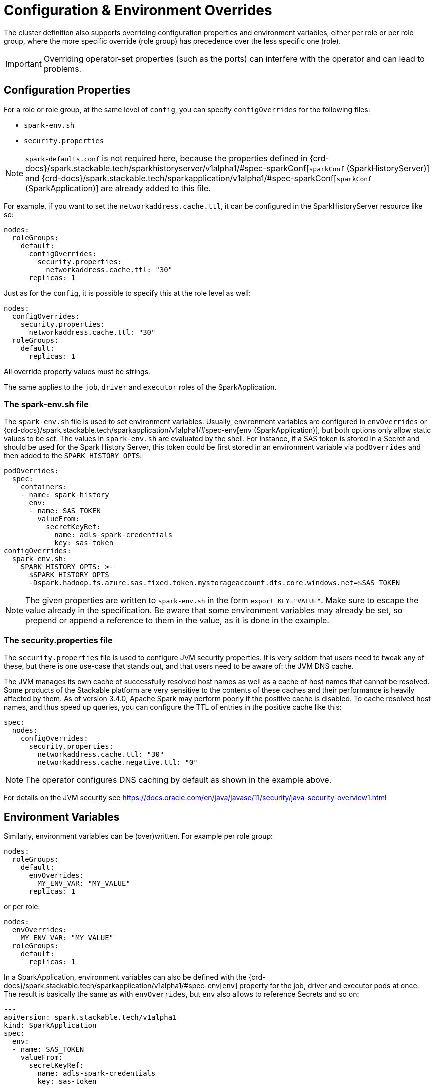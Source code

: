 = Configuration & Environment Overrides

The cluster definition also supports overriding configuration properties and environment variables, either per role or per role group, where the more specific override (role group) has precedence over the less specific one (role).

IMPORTANT: Overriding operator-set properties (such as the ports) can interfere with the operator and can lead to problems.


== Configuration Properties

For a role or role group, at the same level of `config`, you can specify `configOverrides` for the following files:

* `spark-env.sh`
* `security.properties`

NOTE: `spark-defaults.conf` is not required here, because the properties defined in {crd-docs}/spark.stackable.tech/sparkhistoryserver/v1alpha1/#spec-sparkConf[`sparkConf` (SparkHistoryServer)] and {crd-docs}/spark.stackable.tech/sparkapplication/v1alpha1/#spec-sparkConf[`sparkConf` (SparkApplication)] are already added to this file.

For example, if you want to set the `networkaddress.cache.ttl`, it can be configured in the SparkHistoryServer resource like so:

[source,yaml]
----
nodes:
  roleGroups:
    default:
      configOverrides:
        security.properties:
          networkaddress.cache.ttl: "30"
      replicas: 1
----

Just as for the `config`, it is possible to specify this at the role level as well:

[source,yaml]
----
nodes:
  configOverrides:
    security.properties:
      networkaddress.cache.ttl: "30"
  roleGroups:
    default:
      replicas: 1
----

All override property values must be strings.

The same applies to the `job`, `driver` and `executor` roles of the SparkApplication.

=== The spark-env.sh file

The `spark-env.sh` file is used to set environment variables.
Usually, environment variables are configured in `envOverrides` or {crd-docs}/spark.stackable.tech/sparkapplication/v1alpha1/#spec-env[`env` (SparkApplication)], but both options only allow static values to be set.
The values in `spark-env.sh` are evaluated by the shell.
For instance, if a SAS token is stored in a Secret and should be used for the Spark History Server, this token could be first stored in an environment variable via `podOverrides` and then added to the `SPARK_HISTORY_OPTS`:

[source,yaml]
----
podOverrides:
  spec:
    containers:
    - name: spark-history
      env:
      - name: SAS_TOKEN
        valueFrom:
          secretKeyRef:
            name: adls-spark-credentials
            key: sas-token
configOverrides:
  spark-env.sh:
    SPARK_HISTORY_OPTS: >-
      $SPARK_HISTORY_OPTS
      -Dspark.hadoop.fs.azure.sas.fixed.token.mystorageaccount.dfs.core.windows.net=$SAS_TOKEN
----

NOTE: The given properties are written to `spark-env.sh` in the form `export KEY="VALUE"`.
Make sure to escape the value already in the specification.
Be aware that some environment variables may already be set, so prepend or append a reference to them in the value, as it is done in the example.

=== The security.properties file

The `security.properties` file is used to configure JVM security properties.
It is very seldom that users need to tweak any of these, but there is one use-case that stands out, and that users need to be aware of: the JVM DNS cache.

The JVM manages its own cache of successfully resolved host names as well as a cache of host names that cannot be resolved.
Some products of the Stackable platform are very sensitive to the contents of these caches and their performance is heavily affected by them.
As of version 3.4.0, Apache Spark may perform poorly if the positive cache is disabled.
To cache resolved host names, and thus speed up queries, you can configure the TTL of entries in the positive cache like this:

[source,yaml]
----
spec:
  nodes:
    configOverrides:
      security.properties:
        networkaddress.cache.ttl: "30"
        networkaddress.cache.negative.ttl: "0"
----

NOTE: The operator configures DNS caching by default as shown in the example above.

For details on the JVM security see https://docs.oracle.com/en/java/javase/11/security/java-security-overview1.html


== Environment Variables

Similarly, environment variables can be (over)written. For example per role group:

[source,yaml]
----
nodes:
  roleGroups:
    default:
      envOverrides:
        MY_ENV_VAR: "MY_VALUE"
      replicas: 1
----

or per role:

[source,yaml]
----
nodes:
  envOverrides:
    MY_ENV_VAR: "MY_VALUE"
  roleGroups:
    default:
      replicas: 1
----

In a SparkApplication, environment variables can also be defined with the {crd-docs}/spark.stackable.tech/sparkapplication/v1alpha1/#spec-env[`env`] property for the job, driver and executor pods at once.
The result is basically the same as with `envOverrides`, but `env` also allows to reference Secrets and so on:

[source,yaml]
----
---
apiVersion: spark.stackable.tech/v1alpha1
kind: SparkApplication
spec:
  env:
  - name: SAS_TOKEN
    valueFrom:
      secretKeyRef:
        name: adls-spark-credentials
        key: sas-token
  ...
----


== Pod overrides

The Spark operator also supports Pod overrides, allowing you to override any property that you can set on a Kubernetes Pod.
Read the xref:concepts:overrides.adoc#pod-overrides[Pod overrides documentation] to learn more about this feature.
